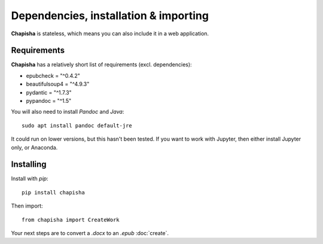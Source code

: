 Dependencies, installation & importing
======================================

**Chapisha** is stateless, which means you can also include it in a web application.

Requirements
------------

**Chapisha** has a relatively short list of requirements (excl. dependencies):

* epubcheck = "^0.4.2"
* beautifulsoup4 = "^4.9.3"
* pydantic = "^1.7.3"
* pypandoc = "^1.5"

You will also need to install `Pandoc` and `Java`::

    sudo apt install pandoc default-jre

It could run on lower versions, but this hasn't been tested. If you want to work with Jupyter, then
either install Jupyter only, or Anaconda.

Installing
----------

Install with `pip`::

	pip install chapisha

Then import::

	from chapisha import CreateWork

Your next steps are to convert a `.docx` to an `.epub` :doc:`create`.